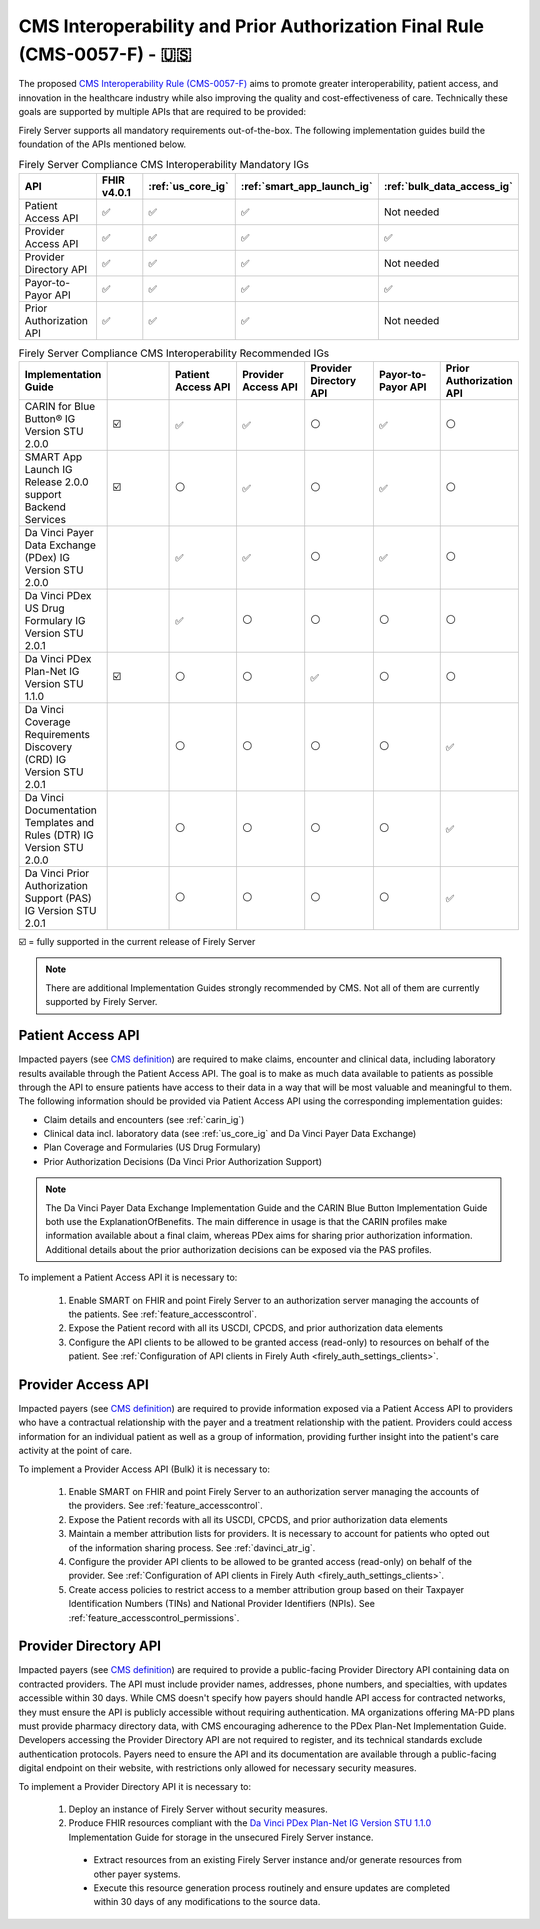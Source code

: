 .. _cms:

.. |PATACC| replace:: Patient Access API
.. |PROACC| replace:: Provider Access API
.. |PRODIR| replace:: Provider Directory API
.. |PRTOPR| replace:: Payor-to-Payor API
.. |PRAUTH| replace:: Prior Authorization API
.. |CARIN|  replace:: CARIN for Blue Button® IG Version STU 2.0.0
.. |SMART|  replace:: SMART App Launch IG Release 2.0.0 support Backend Services
.. |PDXIG|  replace:: Da Vinci Payer Data Exchange (PDex) IG Version STU 2.0.0
.. |PDRIG|  replace:: Da Vinci PDex US Drug Formulary IG Version STU 2.0.1
.. |PNTIG|  replace:: Da Vinci PDex Plan-Net IG Version STU 1.1.0
.. |CRDIG|  replace:: Da Vinci Coverage Requirements Discovery (CRD) IG Version STU 2.0.1
.. |DTRIG|  replace:: Da Vinci Documentation Templates and Rules (DTR) IG Version STU 2.0.0
.. |PASIG|  replace:: Da Vinci Prior Authorization Support (PAS) IG Version STU 2.0.1


CMS Interoperability and Prior Authorization Final Rule (CMS-0057-F) - 🇺🇸
=========================================================================

The proposed `CMS Interoperability Rule (CMS-0057-F) <https://www.federalregister.gov/documents/2024/02/08/2024-00895/medicare-and-medicaid-programs-patient-protection-and-affordable-care-act-advancing-interoperability>`_ aims to promote greater interoperability, patient access, and innovation in the healthcare industry while also improving the quality and cost-effectiveness of care. Technically these goals are supported by multiple APIs that are required to be provided:

Firely Server supports all mandatory requirements out-of-the-box. The following implementation guides build the foundation of the APIs mentioned below.

.. list-table:: Firely Server Compliance CMS Interoperability Mandatory IGs
   :widths: 10, 10, 10, 10, 10
   :header-rows: 1
   
   * - API
     - FHIR v4.0.1
     - :ref:`us_core_ig`
     - :ref:`smart_app_launch_ig`
     - :ref:`bulk_data_access_ig`

   * - |PATACC|
     
     - ✅ 
     - ✅ 
     - ✅ 
     - Not needed
     
   * - |PROACC|
   
     - ✅ 
     - ✅ 
     - ✅ 
     - ✅ 
     
   * - |PRODIR|
   
     - ✅ 
     - ✅ 
     - ✅ 
     - Not needed
     
   * - |PRTOPR|
   
     - ✅ 
     - ✅ 
     - ✅ 
     - ✅ 
     
   * - |PRAUTH|
   
     - ✅ 
     - ✅ 
     - ✅ 
     - Not needed

.. list-table:: Firely Server Compliance CMS Interoperability Recommended IGs
   :widths: 10, 10, 10, 10, 10, 10, 10
   :header-rows: 1
   
   * - Implementation Guide
     - 
     - |PATACC|
     - |PROACC|
     - |PRODIR|
     - |PRTOPR|
     - |PRAUTH|

   * - |CARIN|

     - ☑️
     - ✅ 
     - ✅ 
     - ⚪
     - ✅
     - ⚪

   * - |SMART|
     
     - ☑️
     - ⚪ 
     - ✅ 
     - ⚪ 
     - ✅
     - ⚪

   * - |PDXIG|  
     
     - 
     - ✅ 
     - ✅ 
     - ⚪
     - ✅
     - ⚪

   * - |PDRIG|  

     - 
     - ✅
     - ⚪ 
     - ⚪
     - ⚪
     - ⚪

   * - |PNTIG|

     - ☑️
     - ⚪
     - ⚪ 
     - ✅
     - ⚪
     - ⚪

   * - |CRDIG|  

     - 
     - ⚪
     - ⚪ 
     - ⚪
     - ⚪
     - ✅

   * - |DTRIG|  

     - 
     - ⚪
     - ⚪ 
     - ⚪
     - ⚪
     - ✅

   * - |PASIG|  

     - 
     - ⚪
     - ⚪ 
     - ⚪
     - ⚪
     - ✅

☑️ = fully supported in the current release of Firely Server

.. note::
  There are additional Implementation Guides strongly recommended by CMS. Not all of them are currently supported by Firely Server. 

|PATACC|
------------------

Impacted payers (see `CMS definition <https://www.cms.gov/priorities/key-initiatives/burden-reduction/interoperability/faqs>`_) are required to make claims, encounter and clinical data, including laboratory results available through the Patient Access API.
The goal is to make as much data available to patients as possible through the API to ensure patients have access to their data in a way that will be most valuable and meaningful to them. The following information should be provided via Patient Access API using the corresponding implementation guides:

* Claim details and encounters (see :ref:`carin_ig`)
* Clinical data incl. laboratory data (see :ref:`us_core_ig` and Da Vinci Payer Data Exchange)
* Plan Coverage and Formularies (US Drug Formulary)
* Prior Authorization Decisions (Da Vinci Prior Authorization Support)

.. image:: ../images/CMS-0057-PatientAccessAPI.svg

.. note::
  The Da Vinci Payer Data Exchange Implementation Guide and the CARIN Blue Button Implementation Guide both use the ExplanationOfBenefits. 
  The main difference in usage is that the CARIN profiles make information available about a final claim, whereas PDex aims for sharing prior authorization information.
  Additional details about the prior authorization decisions can be exposed via the PAS profiles.

To implement a Patient Access API it is necessary to:

  #. Enable SMART on FHIR and point Firely Server to an authorization server managing the accounts of the patients. See :ref:`feature_accesscontrol`.
  #. Expose the Patient record with all its USCDI, CPCDS, and prior authorization data elements
  #. Configure the API clients to be allowed to be granted access (read-only) to resources on behalf of the patient. See :ref:`Configuration of API clients in Firely Auth <firely_auth_settings_clients>`.

|PROACC|
-------------------

Impacted payers (see `CMS definition <https://www.cms.gov/priorities/key-initiatives/burden-reduction/interoperability/faqs>`_) are required to provide information exposed via a Patient Access API to providers who have a contractual relationship with the payer and a treatment relationship with the patient.
Providers could access information for an individual patient as well as a group of information, providing further insight into the patient's care activity at the point of care.

.. image:: ../images/CMS-0057-ProviderAccessAPI.svg

To implement a Provider Access API (Bulk) it is necessary to:

  #. Enable SMART on FHIR and point Firely Server to an authorization server managing the accounts of the providers. See :ref:`feature_accesscontrol`.
  #. Expose the Patient records with all its USCDI, CPCDS, and prior authorization data elements
  #. Maintain a member attribution lists for providers. It is necessary to account for patients who opted out of the information sharing process. See :ref:`davinci_atr_ig`.
  #. Configure the provider API clients to be allowed to be granted access (read-only) on behalf of the provider. See :ref:`Configuration of API clients in Firely Auth <firely_auth_settings_clients>`.
  #. Create access policies to restrict access to a member attribution group based on their Taxpayer Identification Numbers (TINs) and National Provider Identifiers (NPIs). See :ref:`feature_accesscontrol_permissions`.

|PRODIR|
-------------------

Impacted payers (see `CMS definition <https://www.cms.gov/priorities/key-initiatives/burden-reduction/interoperability/faqs>`_) are required  to provide a public-facing Provider Directory API containing data on contracted providers.
The API must include provider names, addresses, phone numbers, and specialties, with updates accessible within 30 days. While CMS doesn't specify how payers should handle API access for contracted networks, they must ensure the API is publicly accessible without requiring authentication. 
MA organizations offering MA-PD plans must provide pharmacy directory data, with CMS encouraging adherence to the PDex Plan-Net Implementation Guide. Developers accessing the Provider Directory API are not required to register, and its technical standards exclude authentication protocols. 
Payers need to ensure the API and its documentation are available through a public-facing digital endpoint on their website, with restrictions only allowed for necessary security measures.

.. image:: ../images/CMS-0057-ProviderDirectoryAPI.svg

To implement a |PRODIR| it is necessary to:

  #. Deploy an instance of Firely Server without security measures.
  #. Produce FHIR resources compliant with the `Da Vinci PDex Plan-Net IG Version STU 1.1.0 <https://hl7.org/fhir/us/davinci-pdex-plan-net/STU1.1>`_ Implementation Guide for storage in the unsecured Firely Server instance.
  
    * Extract resources from an existing Firely Server instance and/or generate resources from other payer systems.
    * Execute this resource generation process routinely and ensure updates are completed within 30 days of any modifications to the source data.

